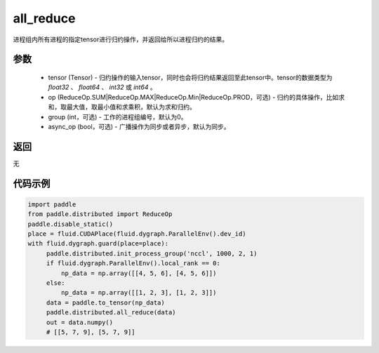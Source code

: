 .. _cn_api_distributed_all_reduce:

all_reduce
-------------------------------


.. py:function:: paddle.distributed.all_reduce(tensor, op=ReduceOp.SUM, group=0, async_op=False)

进程组内所有进程的指定tensor进行归约操作，并返回给所以进程归约的结果。

参数
:::::::::
    - tensor (Tensor) - 归约操作的输入tensor，同时也会将归约结果返回至此tensor中。tensor的数据类型为 `float32` 、 `float64` 、 `int32` 或 `int64` 。
    - op (ReduceOp.SUM|ReduceOp.MAX|ReduceOp.Min|ReduceOp.PROD，可选) - 归约的具体操作，比如求和，取最大值，取最小值和求乘积，默认为求和归约。
    - group (int，可选) - 工作的进程组编号，默认为0。
    - async_op (bool，可选) - 广播操作为同步或者异步，默认为同步。

返回
:::::::::
无

代码示例
:::::::::
.. code-block:: python

        import paddle
        from paddle.distributed import ReduceOp
        paddle.disable_static()
        place = fluid.CUDAPlace(fluid.dygraph.ParallelEnv().dev_id)
        with fluid.dygraph.guard(place=place):
             paddle.distributed.init_process_group('nccl', 1000, 2, 1)
             if fluid.dygraph.ParallelEnv().local_rank == 0:
                 np_data = np.array([[4, 5, 6], [4, 5, 6]])
             else:
                 np_data = np.array([[1, 2, 3], [1, 2, 3]])
             data = paddle.to_tensor(np_data)
             paddle.distributed.all_reduce(data)
             out = data.numpy()
             # [[5, 7, 9], [5, 7, 9]]

